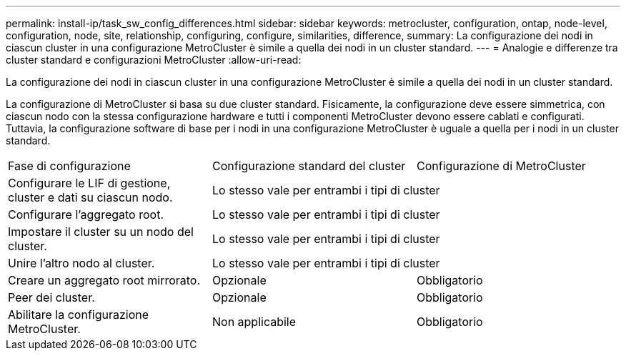 ---
permalink: install-ip/task_sw_config_differences.html 
sidebar: sidebar 
keywords: metrocluster, configuration, ontap, node-level, configuration, node, site, relationship, configuring, configure, similarities, difference, 
summary: La configurazione dei nodi in ciascun cluster in una configurazione MetroCluster è simile a quella dei nodi in un cluster standard. 
---
= Analogie e differenze tra cluster standard e configurazioni MetroCluster
:allow-uri-read: 


[role="lead"]
La configurazione dei nodi in ciascun cluster in una configurazione MetroCluster è simile a quella dei nodi in un cluster standard.

La configurazione di MetroCluster si basa su due cluster standard. Fisicamente, la configurazione deve essere simmetrica, con ciascun nodo con la stessa configurazione hardware e tutti i componenti MetroCluster devono essere cablati e configurati. Tuttavia, la configurazione software di base per i nodi in una configurazione MetroCluster è uguale a quella per i nodi in un cluster standard.

|===


| Fase di configurazione | Configurazione standard del cluster | Configurazione di MetroCluster 


 a| 
Configurare le LIF di gestione, cluster e dati su ciascun nodo.
2+| Lo stesso vale per entrambi i tipi di cluster 


 a| 
Configurare l'aggregato root.
2+| Lo stesso vale per entrambi i tipi di cluster 


 a| 
Impostare il cluster su un nodo del cluster.
2+| Lo stesso vale per entrambi i tipi di cluster 


 a| 
Unire l'altro nodo al cluster.
2+| Lo stesso vale per entrambi i tipi di cluster 


 a| 
Creare un aggregato root mirrorato.
 a| 
Opzionale
 a| 
Obbligatorio



 a| 
Peer dei cluster.
 a| 
Opzionale
 a| 
Obbligatorio



 a| 
Abilitare la configurazione MetroCluster.
 a| 
Non applicabile
 a| 
Obbligatorio

|===